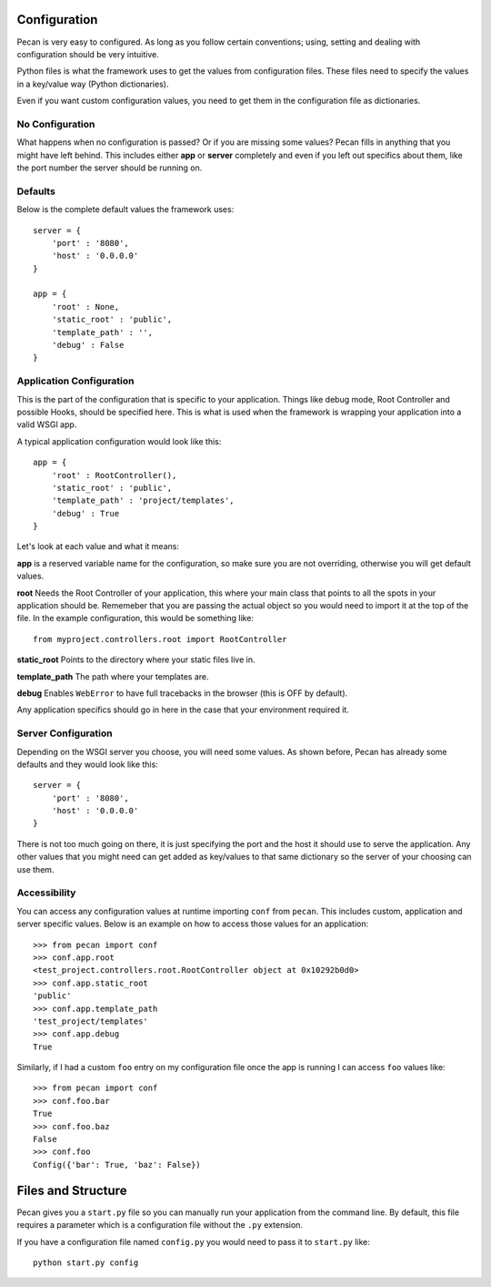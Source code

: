 .. _configuration:

Configuration
=============
Pecan is very easy to configured. As long as you follow certain conventions;
using, setting and dealing with configuration should be very intuitive.

Python files is what the framework uses to get the values from configuration
files. These files need to specify the values in a key/value way (Python
dictionaries).

Even if you want custom configuration values, you need to get them in the
configuration file as dictionaries.

No Configuration
----------------
What happens when no configuration is passed? Or if you are missing some values?
Pecan fills in anything that you might have left behind. This includes either
**app** or **server** completely and even if you left out specifics about them,
like the port number the server should be running on. 

Defaults
--------
Below is the complete default values the framework uses::


    server = {
        'port' : '8080',
        'host' : '0.0.0.0'
    }

    app = {
        'root' : None,
        'static_root' : 'public', 
        'template_path' : '',
        'debug' : False
    }



.. _application_configuration:

Application Configuration
-------------------------
This is the part of the configuration that is specific to your application.
Things like debug mode, Root Controller and possible Hooks, should be specified
here. This is what is used when the framework is wrapping your application into
a valid WSGI app.

A typical application configuration would look like this::

    app = {
        'root' : RootController(),
        'static_root' : 'public', 
        'template_path' : 'project/templates',
        'debug' : True 
    }

Let's look at each value and what it means:

**app** is a reserved variable name for the configuration, so make sure you are
not overriding, otherwise you will get default values.

**root** Needs the Root Controller of your application, this where your main
class that points to all the spots in your application should be. Rememeber
that you are passing the actual object so you would need to import it at the
top of the file. In the example configuration, this would be something like::

    from myproject.controllers.root import RootController

**static_root** Points to the directory where your static files live in.

**template_path** The path where your templates are. 

**debug** Enables ``WebError`` to have full tracebacks in the browser (this is
OFF by default).

Any application specifics should go in here in the case that your environment
required it.


.. _server_configuration:

Server Configuration
--------------------
Depending on the WSGI server you choose, you will need some values. As shown
before, Pecan has already some defaults and they would look like this::

    server = {
        'port' : '8080',
        'host' : '0.0.0.0'
    }

There is not too much going on there, it is just specifying the port and the 
host it should use to serve the application. Any other values that you might
need can get added as key/values to that same dictionary so the server of your
choosing can use them.

.. _accessibility:

Accessibility 
--------------
You can access any configuration values at runtime importing ``conf`` from
``pecan``. This includes custom, application and server specific values.
Below is an example on how to access those values for an application::

    >>> from pecan import conf
    >>> conf.app.root
    <test_project.controllers.root.RootController object at 0x10292b0d0>
    >>> conf.app.static_root
    'public'
    >>> conf.app.template_path
    'test_project/templates'
    >>> conf.app.debug
    True

Similarly, if I had a custom ``foo`` entry on my configuration file once the 
app is running I can access ``foo`` values like::

    >>> from pecan import conf
    >>> conf.foo.bar
    True
    >>> conf.foo.baz
    False
    >>> conf.foo
    Config({'bar': True, 'baz': False})


Files and Structure
===================
Pecan gives you a ``start.py`` file so you can manually run your application
from the command line. By default, this file requires a parameter which is
a configuration file without the ``.py`` extension.

If you have a configuration file named ``config.py`` you would need to pass it
to ``start.py`` like::

    python start.py config 


